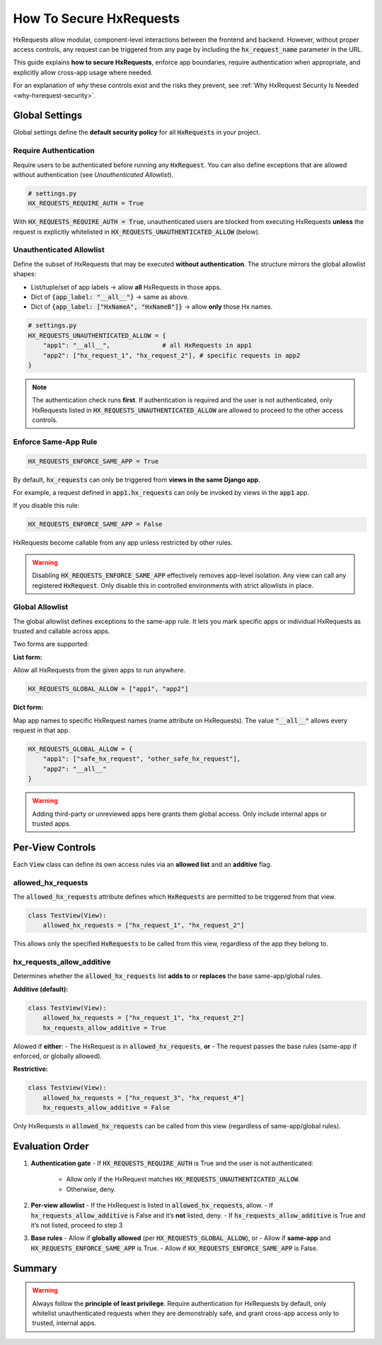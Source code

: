 How To Secure HxRequests
------------------------

HxRequests allow modular, component-level interactions between the frontend and backend.
However, without proper access controls, any request can be triggered from any page
by including the :code:`hx_request_name` parameter in the URL.

This guide explains **how to secure HxRequests**, enforce app boundaries,
require authentication when appropriate, and explicitly allow cross-app usage where needed.

For an explanation of *why* these controls exist and the risks they prevent,
see :ref:`Why HxRequest Security Is Needed <why-hxrequest-security>`.


Global Settings
~~~~~~~~~~~~~~~

Global settings define the **default security policy** for all :code:`HxRequests` in your project.


Require Authentication
^^^^^^^^^^^^^^^^^^^^^^

Require users to be authenticated before running any :code:`HxRequest`. You can also
define exceptions that are allowed without authentication (see *Unauthenticated Allowlist*).

.. code-block:: python

    # settings.py
    HX_REQUESTS_REQUIRE_AUTH = True

With :code:`HX_REQUESTS_REQUIRE_AUTH = True`, unauthenticated users are blocked from
executing HxRequests **unless** the request is explicitly whitelisted in
:code:`HX_REQUESTS_UNAUTHENTICATED_ALLOW` (below).


Unauthenticated Allowlist
^^^^^^^^^^^^^^^^^^^^^^^^^

Define the subset of HxRequests that may be executed **without authentication**.
The structure mirrors the global allowlist shapes:

- List/tuple/set of app labels → allow **all** HxRequests in those apps.
- Dict of :code:`{app_label: "__all__"}` → same as above.
- Dict of :code:`{app_label: ["HxNameA", "HxNameB"]}` → allow **only** those Hx names.

.. code-block:: python

    # settings.py
    HX_REQUESTS_UNAUTHENTICATED_ALLOW = {
        "app1": "__all__",              # all HxRequests in app1
        "app2": ["hx_request_1", "hx_request_2"], # specific requests in app2
    }

.. note::

   The authentication check runs **first**. If authentication is required and the user
   is not authenticated, only HxRequests listed in :code:`HX_REQUESTS_UNAUTHENTICATED_ALLOW`
   are allowed to proceed to the other access controls.


Enforce Same-App Rule
^^^^^^^^^^^^^^^^^^^^^

.. code-block:: python

    HX_REQUESTS_ENFORCE_SAME_APP = True

By default, :code:`hx_requests` can only be triggered from **views in the same Django app**.

For example, a request defined in :code:`app1.hx_requests` can only be invoked by
views in the :code:`app1` app.

If you disable this rule:

.. code-block:: python

    HX_REQUESTS_ENFORCE_SAME_APP = False

HxRequests become callable from any app unless restricted by other rules.

.. warning::

    Disabling :code:`HX_REQUESTS_ENFORCE_SAME_APP` effectively removes app-level isolation.
    Any view can call any registered :code:`HxRequest`.
    Only disable this in controlled environments with strict allowlists in place.


Global Allowlist
^^^^^^^^^^^^^^^^

The global allowlist defines exceptions to the same-app rule. It lets you mark specific
apps or individual HxRequests as trusted and callable across apps.

Two forms are supported:

**List form:**

Allow all HxRequests from the given apps to run anywhere.

.. code-block:: python

    HX_REQUESTS_GLOBAL_ALLOW = ["app1", "app2"]

**Dict form:**

Map app names to specific HxRequest names (name attribute on HxRequests).
The value :code:`"__all__"` allows every request in that app.

.. code-block:: python

    HX_REQUESTS_GLOBAL_ALLOW = {
        "app1": ["safe_hx_request", "other_safe_hx_request"],
        "app2": "__all__"
    }

.. warning::

    Adding third-party or unreviewed apps here grants them global access.
    Only include internal apps or trusted apps.


Per-View Controls
~~~~~~~~~~~~~~~~~

Each :code:`View` class can define its own access rules via an **allowed list** and an
**additive** flag.


allowed_hx_requests
^^^^^^^^^^^^^^^^^^^

The :code:`allowed_hx_requests` attribute defines which :code:`HxRequests`
are permitted to be triggered from that view.

.. code-block:: python

    class TestView(View):
        allowed_hx_requests = ["hx_request_1", "hx_request_2"]

This allows only the specified :code:`HxRequests` to be called from this view,
regardless of the app they belong to.


hx_requests_allow_additive
^^^^^^^^^^^^^^^^^^^^^^^^^^

Determines whether the :code:`allowed_hx_requests` list **adds to** or **replaces**
the base same-app/global rules.

**Additive (default):**

.. code-block:: python

    class TestView(View):
        allowed_hx_requests = ["hx_request_1", "hx_request_2"]
        hx_requests_allow_additive = True

Allowed if **either**:
- The HxRequest is in :code:`allowed_hx_requests`, **or**
- The request passes the base rules (same-app if enforced, or globally allowed).

**Restrictive:**

.. code-block:: python

    class TestView(View):
        allowed_hx_requests = ["hx_request_3", "hx_request_4"]
        hx_requests_allow_additive = False

Only HxRequests in :code:`allowed_hx_requests` can be called from this view
(regardless of same-app/global rules).




Evaluation Order
~~~~~~~~~~~~~~~~

1. **Authentication gate**
   - If :code:`HX_REQUESTS_REQUIRE_AUTH` is True and the user is not authenticated:
     - Allow only if the HxRequest matches :code:`HX_REQUESTS_UNAUTHENTICATED_ALLOW`.
     - Otherwise, deny.

2. **Per-view allowlist**
   - If the HxRequest is listed in :code:`allowed_hx_requests`, allow.
   - If :code:`hx_requests_allow_additive` is False and it’s **not** listed, deny.
   - If :code:`hx_requests_allow_additive` is True and it’s not listed, proceed to step 3

3. **Base rules**
   - Allow if **globally allowed** (per :code:`HX_REQUESTS_GLOBAL_ALLOW`), or
   - Allow if **same-app** and :code:`HX_REQUESTS_ENFORCE_SAME_APP` is True.
   - Allow if :code:`HX_REQUESTS_ENFORCE_SAME_APP` is False.


Summary
~~~~~~~

=======================================  ===========================================
**Control**                              **Purpose**
=======================================  ===========================================
:code:`HX_REQUESTS_REQUIRE_AUTH`         Require authentication for HxRequests
:code:`HX_REQUESTS_UNAUTHENTICATED_ALLOW` Allow specific HxRequests/apps without auth
:code:`HX_REQUESTS_ENFORCE_SAME_APP`     Default: restrict to same-app requests
:code:`HX_REQUESTS_GLOBAL_ALLOW`         Define trusted apps or HxRequests globally
:code:`allowed_hx_requests`              Per-view allowed HxRequests
:code:`hx_requests_allow_additive`       Whether per-view list adds to or replaces base rule
=======================================  ===========================================

.. warning::

    Always follow the **principle of least privilege**.
    Require authentication for HxRequests by default, only whitelist
    unauthenticated requests when they are demonstrably safe, and grant
    cross-app access only to trusted, internal apps.

.. info::

   When :code:`HX_REQUESTS_REQUIRE_AUTH = True`, unauthenticated users may only
   invoke HxRequests listed in :code:`HX_REQUESTS_UNAUTHENTICATED_ALLOW`. After that gate,
   the per-view rules above still apply.
